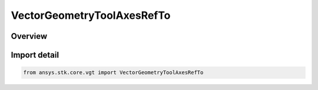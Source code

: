 VectorGeometryToolAxesRefTo
===========================

.. py:class:: ansys.stk.core.vgt.VectorGeometryToolAxesRefTo

   Bases: py:obj:`~ansys.stk.core.vgt.IVectorGeometryToolAxesRefTo`, py:obj:`~ansys.stk.core.vgt.IAnalysisWorkbenchRefTo`

   Represents a reference to a VGT axes.

.. py:currentmodule:: VectorGeometryToolAxesRefTo

Overview
--------


Import detail
-------------

.. code-block:: python

    from ansys.stk.core.vgt import VectorGeometryToolAxesRefTo



